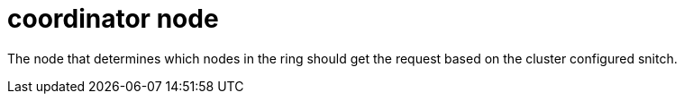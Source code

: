 = coordinator node

The node that determines which nodes in the ring should get the request based on the cluster configured snitch.
